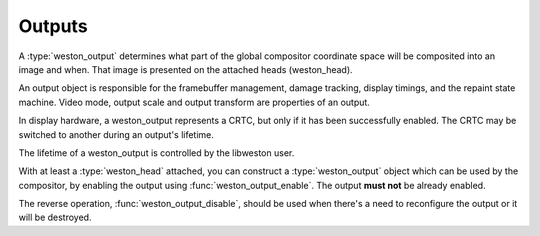 .. _libweston-output:

Outputs
=======

A :type:`weston_output` determines what part of the global compositor
coordinate space will be composited into an image and when. That image is
presented on the attached heads (weston_head).

An output object is responsible for the framebuffer management, damage tracking,
display timings, and the repaint state machine. Video mode, output scale and
output transform are properties of an output.

In display hardware, a weston_output represents a CRTC, but only if it has been
successfully enabled. The CRTC may be switched to another during an output's
lifetime.

The lifetime of a weston_output is controlled by the libweston user.

With at least a :type:`weston_head` attached, you can construct a
:type:`weston_output` object which can be used by the compositor, by enabling
the output using :func:`weston_output_enable`. The output **must not** be
already enabled.

The reverse operation, :func:`weston_output_disable`, should be used when there's
a need to reconfigure the output or it will be destroyed.


.. doxygengroup:: output
   :content-only:
